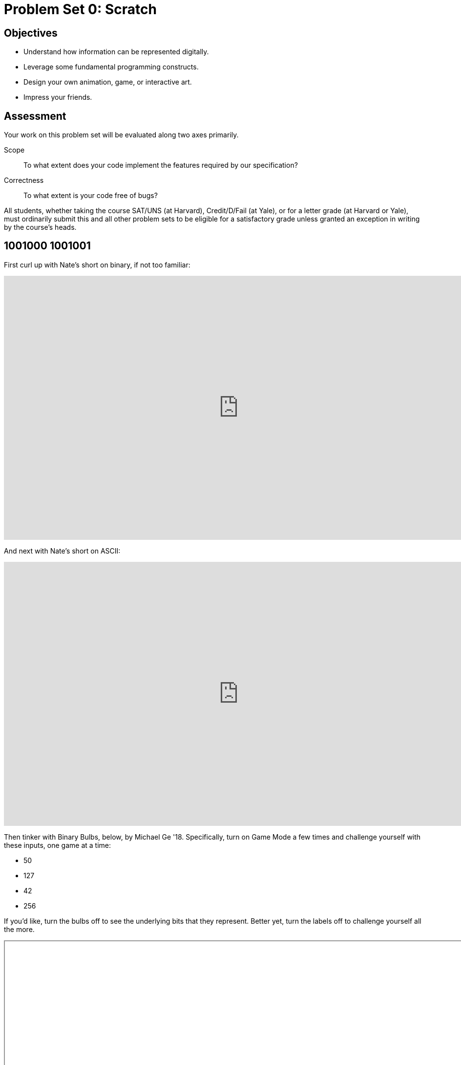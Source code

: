 = Problem Set 0: Scratch 

== Objectives

* Understand how information can be represented digitally.
* Leverage some fundamental programming constructs.
* Design your own animation, game, or interactive art.
* Impress your friends.

== Assessment

Your work on this problem set will be evaluated along two axes primarily.

Scope::
    To what extent does your code implement the features required by our specification?
Correctness::
    To what extent is your code free of bugs?

All students, whether taking the course SAT/UNS (at Harvard), Credit/D/Fail (at Yale), or for a letter grade (at Harvard or Yale), must ordinarily submit this and all other problem sets to be eligible for a satisfactory grade unless granted an exception in writing by the course's heads.

== 1001000 1001001

First curl up with Nate's short on binary, if not too familiar:

video::hacBFrgtQjQ[youtube,height=540,width=960]

And next with Nate's short on ASCII:

video::UPlR4eMMCmI[youtube,height=540,width=960]

Then tinker with Binary Bulbs, below, by Michael Ge '18. Specifically, turn on Game Mode a few times and challenge yourself with these inputs, one game at a time:

* 50
* 127
* 42
* 256

If you'd like, turn the bulbs off to see the underlying bits that they represent. Better yet, turn the labels off to challenge yourself all the more.

++++
<iframe allowtransparency="true" width="960" height="540" src="/course/20 Problem Sets/00 Scratch/bulbs.html" frameborder="1" allowfullscreen></iframe>
++++

Alright, consider these questions rhetorical for now, but odds are they'll come up again! Not to worry if the answers aren't obvious at first. They're meant to induce a bit of thought! Week 0's first lecture and Nate's videos should provide you with the building blocks (daresay inputs!) with which to solve these problems.

* How do you represent the (decimal) integer 50 in binary?
* How many bits must be "flipped" (i.e., changed from 0 to 1 or from 1 to 0) in order to capitalize a lowercase `a` that's represented in ASCII?
* How do you represent the (decimal) integer 50 in, oh, "hexadecimal," otherwise known as "base-16"? Know that decimal is considered "base-10" (since it employs 10 digits, 0 through 9), and binary is considered "base-2" (since it employs 2 digits, 0 and 1). Infer from those base systems how to represent base-16! (We'll see base-16 again in the context of graphics and web programming.)

== Itching to Program?

Head to https://scratch.mit.edu/ and sign up for an account on MIT's website by clicking **Join Scratch** atop the page. Any username (that's available) is fine, but take care to remember it and your choice of password.

Then head to https://scratch.mit.edu/help/ and take note of the resources available to you before you dive into Scratch itself. In particular, you might want to skim the link:pass:[https://cdn.scratch.mit.edu/scratchr2/static/__95f8025b5d5663c8eca07b96a66ef8d6__/pdfs/help/Getting-Started-Guide-Scratch2.pdf][Getting Started Guide].

Next try your hand at _Pikachu's Pastry Catch_ by Gabe Walker! Click the green flagand then, per Gabe's instructions, hit your keyboard's space bar, at which point the game will begin! Feel free to procrastinate a bit. 

++++
<iframe allowtransparency="true" width="485" height="402" src="https://scratch.mit.edu/projects/embed/26329354/?autostart=false" frameborder="0" allowfullscreen></iframe>
++++

If curious, Gabe's source code can be seen at http://scratch.mit.edu/projects/26329354/. (You can also full-screen the game at that same URL, as full-screening the embedded game here might not work.)

Next, be sure you know what's recyclable and compostable these days by trying out this remix of _Oscartime_ by Jordan Hayashi!

++++
<iframe allowtransparency="true" width="485" height="402" src="https://scratch.mit.edu/projects/embed/71161586/?autostart=false" frameborder="0" allowfullscreen></iframe>
++++

Jordan's source code can be found at https://scratch.mit.edu/projects/71161586/. (You can also full-screen that game at that same URL.)

If you've no experience (or comfort) whatsoever with programming, rest assured that Gabe's and Carlos's projects are more complex than what we expect for this first problem set. (Click *See inside* in Scratch's top-right corner to look at each project's underlying "implementation details.") But they do reveal what you can do with Scratch. 

In fact, for a gentler introduction to Scratch (and programming more generally), you might want to review some of the examples that we looked at in Week 0's second lecture and take a look at a few more, the "source code" for which can be found at http://scratch.mit.edu/studios/1500610/. Allow me to take you on a tour, though feel free to forge ahead on your own if you'd prefer:

video::tveoFN0NHE0[youtube,height=540,list=PLhQjrBD2T383nc2LUdF5XWbyrsqiYy4nq,width=960]

And you might also want to watch Allison's short on Scratch:

video::52JoFF4HMA4[youtube,height=540,width=960]

Feel free to download the source code for a few more projects from http://scratch.mit.edu/explore/projects/all/ or elsewhere.  For each program, run it to see how it works overall and then look over its scripts to understand how it works underneath the hood. Feel free to make changes to scripts and observe the effects. Once you can say to yourself, "Okay, I think I get this," you're ready to proceed.

Now it's time to choose your own adventure! Your mission is, quite simply, to have fun with Scratch and implement a project of your choice (be it an animation, a game, interactive art, or anything else), subject only to the following requirements.

* Your project must have at least two sprites, at least one of which must resemble something other than a cat.
* Your project must have at least three scripts total (i.e., not necessarily three per sprite).
* Your project must use at least one condition, one loop, and one variable.
* Your project must use at least one sound.
* Your project should be more complex than most of those demonstrated in lecture (many of which, though instructive, were quite short) but it can be less complex than, say, _Pikachu's Pastry Catch_ and _Ivy's Hardest Game_. As such, your project should probably use a few dozen puzzle pieces overall.

Feel free to peruse additional projects online for inspiration, but your own project should not be terribly similar to any of them. Try to think of an idea on your own, and then set out to implement it. But don't try to implement the entirety of your project all at once: pluck off one piece at a time. Gabe, for instance, probably implemented just one pastry first, before he moved onto the game's other sprites. And Carlos probably implemented Yale before he moved on to implementing MIT. In other words, take baby steps: write a bit of code (i.e., drag and drop a few puzzle pieces), test, write a bit more, test, and so forth.

If, along the way, you find it too difficult to implement some feature, try not to fret; alter your design or work around the problem. If you set out to implement an idea that you find fun, you should not find it hard to satisfy this problem set's requirements. 

Alright, off you go. Make us proud! 

Not quite sure how to begin? Feeling a bit overwhelmed? Not to worry. Join Zamyla for a walkthrough of this problem set, if you'd like more of a tour:

video::697pD31GCZg[youtube,height=540,width=960]

Incidentally, if you don't have the best Internet access, you're welcome to download Scratch's "offline editor" at https://scratch.mit.edu/scratch2download/. But when done with your project offline, be sure to upload it to your account at http://scratch.mit.edu/ via *File > Share to website* in the offline editor.

Once finished with your project, click *See project page* in Scratch's top-right corner. Ensure your project has a title (in Scratch's top-left corner), some instructions (in Scratch's top-right corner), and some notes and/or credits (in Scratch's bottom-right corner). Then click *Share* in Scratch's top-right corner so that others (e.g., your TF!) can see your project. Finally, take note of the URL in your browser's address bar. That's your project's URL on MIT's website, and you'll need to know it later.

Oh, and if you'd like to exhibit your project in Fall 2015's studio, head to https://scratch.mit.edu/studios/1493562/, then click *Add projects*, and paste in your own project's URL.

Incidentally, if curious to learn more about the design of Scratch itself, you might like this segment with our friends from MIT's Media Lab:

video::iLSBUKs4AYU[youtube,height=540,width=960]

== How to Submit

To submit this problem set, enter your project's URL below.

This was Problem Set 0.
